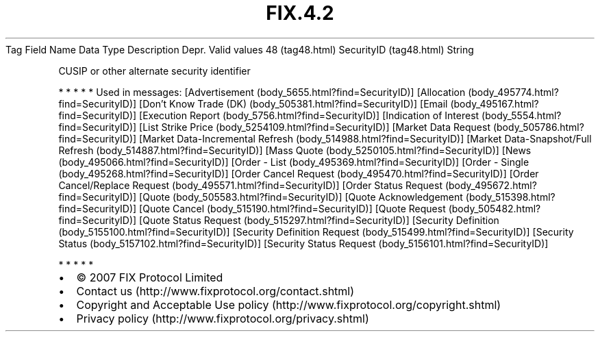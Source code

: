 .TH FIX.4.2 "" "" "Tag #48"
Tag
Field Name
Data Type
Description
Depr.
Valid values
48 (tag48.html)
SecurityID (tag48.html)
String
.PP
CUSIP or other alternate security identifier
.PP
   *   *   *   *   *
Used in messages:
[Advertisement (body_5655.html?find=SecurityID)]
[Allocation (body_495774.html?find=SecurityID)]
[Don’t Know Trade (DK) (body_505381.html?find=SecurityID)]
[Email (body_495167.html?find=SecurityID)]
[Execution Report (body_5756.html?find=SecurityID)]
[Indication of Interest (body_5554.html?find=SecurityID)]
[List Strike Price (body_5254109.html?find=SecurityID)]
[Market Data Request (body_505786.html?find=SecurityID)]
[Market Data-Incremental Refresh (body_514988.html?find=SecurityID)]
[Market Data-Snapshot/Full Refresh (body_514887.html?find=SecurityID)]
[Mass Quote (body_5250105.html?find=SecurityID)]
[News (body_495066.html?find=SecurityID)]
[Order - List (body_495369.html?find=SecurityID)]
[Order - Single (body_495268.html?find=SecurityID)]
[Order Cancel Request (body_495470.html?find=SecurityID)]
[Order Cancel/Replace Request (body_495571.html?find=SecurityID)]
[Order Status Request (body_495672.html?find=SecurityID)]
[Quote (body_505583.html?find=SecurityID)]
[Quote Acknowledgement (body_515398.html?find=SecurityID)]
[Quote Cancel (body_515190.html?find=SecurityID)]
[Quote Request (body_505482.html?find=SecurityID)]
[Quote Status Request (body_515297.html?find=SecurityID)]
[Security Definition (body_5155100.html?find=SecurityID)]
[Security Definition Request (body_515499.html?find=SecurityID)]
[Security Status (body_5157102.html?find=SecurityID)]
[Security Status Request (body_5156101.html?find=SecurityID)]
.PP
   *   *   *   *   *
.PP
.PP
.IP \[bu] 2
© 2007 FIX Protocol Limited
.IP \[bu] 2
Contact us (http://www.fixprotocol.org/contact.shtml)
.IP \[bu] 2
Copyright and Acceptable Use policy (http://www.fixprotocol.org/copyright.shtml)
.IP \[bu] 2
Privacy policy (http://www.fixprotocol.org/privacy.shtml)
